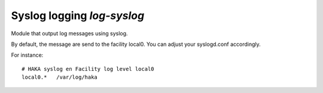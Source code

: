
.. program:: log-syslog

Syslog logging `log-syslog`
===========================

Module that output log messages using syslog.

By default, the message are send to the facility local0. You can adjust your
syslogd.conf accordingly.

For instance: ::

    # HAKA syslog en Facility log level local0
    local0.*   /var/log/haka
